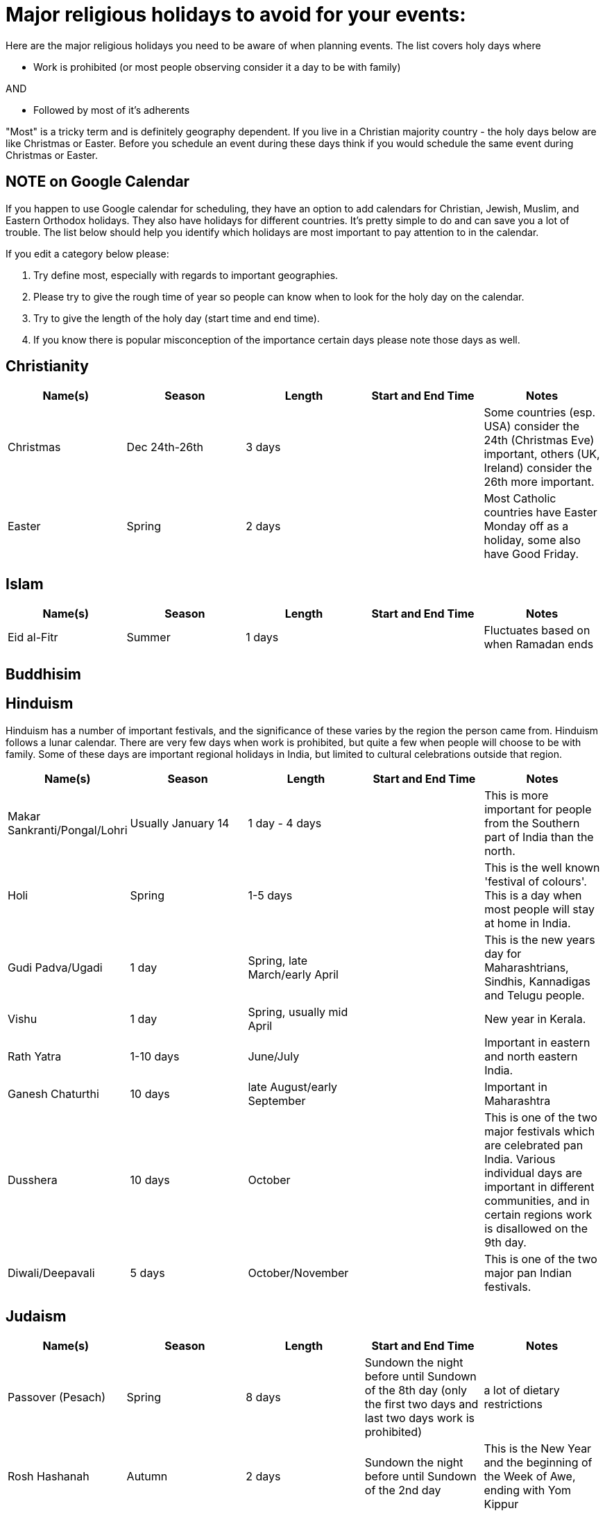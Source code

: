 = Major religious holidays to avoid for your events:

Here are the major religious holidays you need to be aware of when planning events. The list covers holy days where 

* Work is prohibited (or most people observing consider it a day to be with family)

AND

* Followed by most of it's adherents

"Most" is a tricky term and is definitely geography dependent. If you live in a Christian majority country - the holy days below 
are like Christmas or Easter. Before you schedule an event during these days think if you would schedule the same event during
Christmas or Easter. 

== NOTE on Google Calendar
If you happen to use Google calendar for scheduling, they have an option to add calendars for Christian, Jewish, Muslim, and Eastern Orthodox holidays. They also have holidays for different countries. It's pretty simple to do and can save you a lot of trouble. The list below should help you identify which holidays are most important to pay attention to in the calendar.

If you edit a category below please:

1. Try define most, especially with regards to important geographies. 
2. Please try to give the rough time of year so people can know when to look for the holy day on the calendar. 
3. Try to give the length of the holy day (start time and end time). 
4. If you know there is popular misconception of the importance certain days please note those days as well.


== Christianity

[options="header"]
|======================
|Name(s) |Season | Length |Start and End Time | Notes
|Christmas |Dec 24th-26th |3 days | | Some countries (esp. USA) consider the 24th (Christmas Eve) important, others (UK, Ireland) consider the 26th more important.
|Easter |Spring| 2 days| | Most Catholic countries have Easter Monday off as a holiday, some also have Good Friday.
|======================

== Islam

[options="header"]
|======================
|Name(s) |Season | Length |Start and End Time | Notes
|Eid al-Fitr|Summer| 1 days| | Fluctuates based on when Ramadan ends
|======================

== Buddhisim

== Hinduism

Hinduism has a number of important festivals, and the significance of these varies by the region the person came from. Hinduism follows a lunar calendar. There are very few days when work is prohibited, but quite a few when people will choose to be with family. Some of these days are important regional holidays in India, but limited to cultural celebrations outside that region.

[options="header"]
|======================
|Name(s) |Season | Length |Start and End Time | Notes
| Makar Sankranti/Pongal/Lohri | Usually January 14 | 1 day - 4 days | | This is more important for people from the Southern part of India than the north.
| Holi | Spring | 1-5 days | | This is the well known 'festival of colours'. This is a day when most people will stay at home in India.
| Gudi Padva/Ugadi | 1 day | Spring, late March/early April | | This is the new years day for Maharashtrians, Sindhis, Kannadigas and Telugu people.
| Vishu | 1 day | Spring, usually mid April | | New year in Kerala.
| Rath Yatra | 1-10 days | June/July | | Important in eastern and north eastern India.
| Ganesh Chaturthi | 10 days | late August/early September | | Important in Maharashtra
| Dusshera | 10 days | October | | This is one of the two major festivals which are celebrated pan India. Various individual days are important in different communities, and in certain regions work is disallowed on the 9th day.
| Diwali/Deepavali | 5 days | October/November || This is one of the two major pan Indian festivals.
|======================

== Judaism

[options="header"]
|======================
|Name(s) |Season | Length |Start and End Time | Notes
|Passover (Pesach) |Spring |8 days |Sundown the night before until Sundown of the 8th day (only the first two days and last two days work is prohibited) | a lot of dietary restrictions
|Rosh Hashanah |Autumn| 2 days| Sundown the night before until Sundown of the 2nd day| This is the New Year and the beginning of the Week of Awe, ending with Yom Kippur
|Yom Kippur |Autumn| 1 day| Sundown the night before until Sundown the night after| This is a day of fasting and it usually concludes with a festive meal, so most people won't travel until the next day
|Sukkot/Simchat Torah |Autumn| 9 day| Sundown the night before until Sundown the night after (only the first two days (Sukkot) and last two days (Simchat Torah) work is prohibited)| 
|======================

* It is not forbidden to work on Hanukah and it lasts for 8 days, though it's a time when many families get together. If you want to schedule something during
this time it would be best to just avoid having people miss the first night. 

If you are planning an event in Israel this list will not work. There are many observant Jews in Israel and you should
consult a local observant Jew about dates. Please note there is also a sizable number of Christians and Muslims in Israel, 
be sure to consult their calendar as well.

= Major public holidays to avoid for your events:

Some countries attach a particular importance to certain holidays, which tend to be 3 or 4 day family holidays. If you expect a significant contingent from these countries, you should beware of scheduling the event on the week these holidays take place, or at least allow people to get home the night before the holiday.

== International

[options="header"]
|======================
|Name(s) |Season | Length |Start and End Time | Notes
|May Day |Spring |1 day |May 1st | Internationally recognised as a holiday for the labour movement. For many countries, this day is an important day off.
|======================

== USA 

[options="header"]
|======================
|Name(s) |Season | Length |Start and End Time | Notes
|Thanksgiving |Winter |4 days |3rd Thursday in November through Sunday | Big family get-together
|Memorial Day |May| 1 day| Last Monday in May| Americans typically celebrate the start of Summer with family on this 3 day weekend
|Independence Day|July 4th | 1 day | | Fireworks and barbecue
|Labor Day|September| First Monday in September| Americans celebrate the end of summer with a 3 day weekend
|======================

== Ireland

[options="header"]
|======================
|Name(s) |Season | Length |Start and End Time | Notes
|St. Patrick's Day |March 17th |1 days | |
|======================

== The Netherlands

[options="header"]
|======================
|Name(s) |Season | Length |Start and End Time | Notes
|King's Day |April 27th |1 days | |
|Remembrance of the Dead |May 4th |1 days | |
|Liberation Day |May 5th |1 days | |
|======================

== Brazil 

[options="header"]
|======================
|Name(s) |Season | Length |Start and End Time | Notes
|Independence Day |Summer |1 day |September 7th | 
|======================

== Canada 

[options="header"]
|======================
|Name(s) |Season | Length |Start and End Time | Notes
|Victoria Day/ National Patriots Day|Spring|1 day |3rd Monday in May|1 week before Memorial Day in the US
|Quebec National Holiday|Summer|1 day |June 24 |Province of Quebec only. French: Fête nationale, a.k.a. St-Jean Baptiste. Unofficial start of the summer season activities in Quebec. Many combine this with Canada day to take an entire week off
|Canada Day|Summer|1 day |July 1 |A major Canadian holiday celebrated across the country with fireworks, outdoor music events, street fairs, etc.
|BC Day/ Heritage Day|Summer|1 day |First Monday in August|Provinces of British Columbia and Alberta only
|Thanksgiving Day|Fall|1 day |2nd Monday in October|Thanksgiving is a statutory holiday in most of Canada. All federal government,  crown corporation offices and banks are closed. Coincides with Columbus Day in the US
|======================
